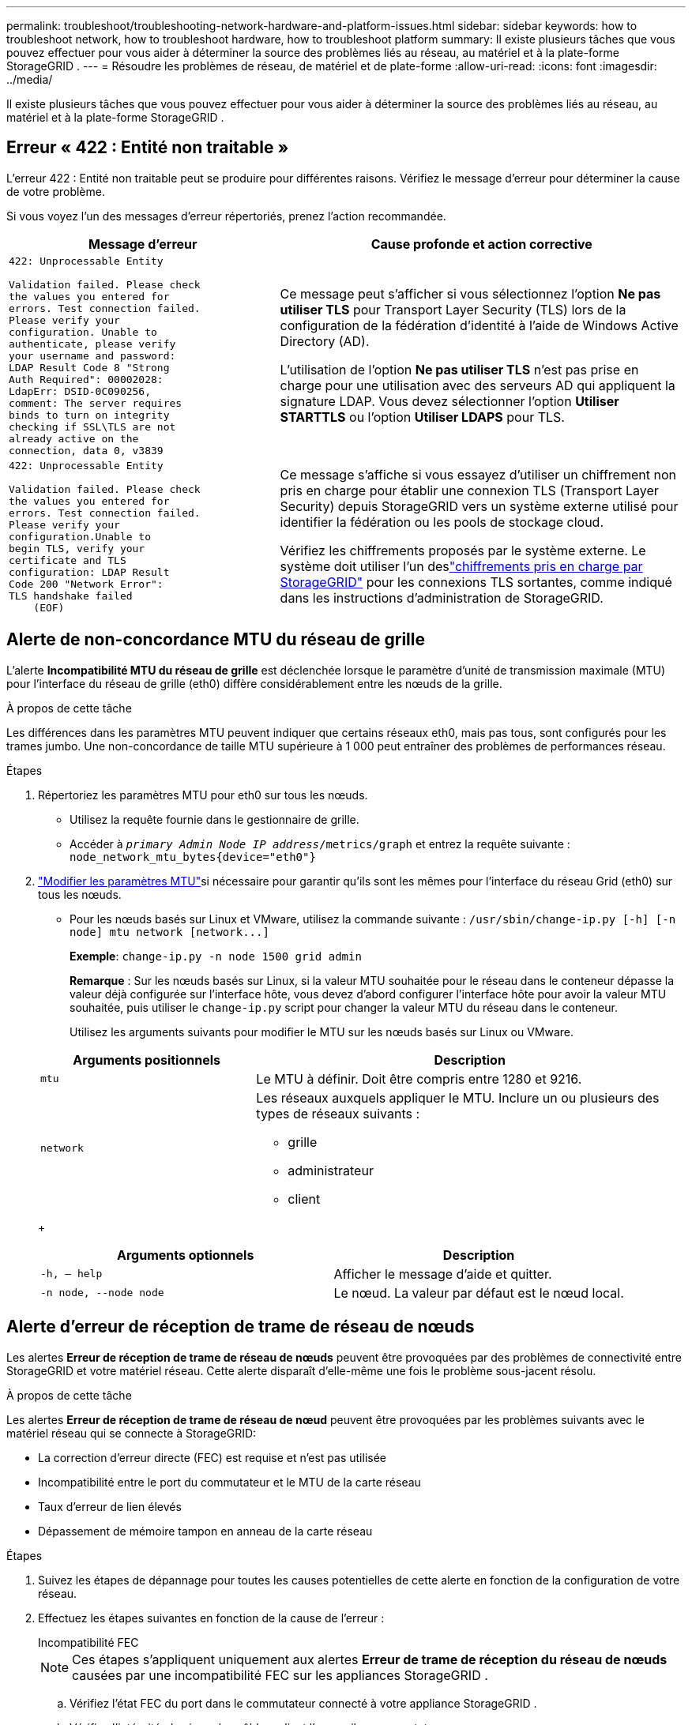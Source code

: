 ---
permalink: troubleshoot/troubleshooting-network-hardware-and-platform-issues.html 
sidebar: sidebar 
keywords: how to troubleshoot network, how to troubleshoot hardware, how to troubleshoot platform 
summary: Il existe plusieurs tâches que vous pouvez effectuer pour vous aider à déterminer la source des problèmes liés au réseau, au matériel et à la plate-forme StorageGRID . 
---
= Résoudre les problèmes de réseau, de matériel et de plate-forme
:allow-uri-read: 
:icons: font
:imagesdir: ../media/


[role="lead"]
Il existe plusieurs tâches que vous pouvez effectuer pour vous aider à déterminer la source des problèmes liés au réseau, au matériel et à la plate-forme StorageGRID .



== Erreur « 422 : Entité non traitable »

L'erreur 422 : Entité non traitable peut se produire pour différentes raisons.  Vérifiez le message d’erreur pour déterminer la cause de votre problème.

Si vous voyez l’un des messages d’erreur répertoriés, prenez l’action recommandée.

[cols="2a,3a"]
|===
| Message d'erreur | Cause profonde et action corrective 


 a| 
[listing]
----
422: Unprocessable Entity

Validation failed. Please check
the values you entered for
errors. Test connection failed.
Please verify your
configuration. Unable to
authenticate, please verify
your username and password:
LDAP Result Code 8 "Strong
Auth Required": 00002028:
LdapErr: DSID-0C090256,
comment: The server requires
binds to turn on integrity
checking if SSL\TLS are not
already active on the
connection, data 0, v3839
---- a| 
Ce message peut s’afficher si vous sélectionnez l’option *Ne pas utiliser TLS* pour Transport Layer Security (TLS) lors de la configuration de la fédération d’identité à l’aide de Windows Active Directory (AD).

L'utilisation de l'option *Ne pas utiliser TLS* n'est pas prise en charge pour une utilisation avec des serveurs AD qui appliquent la signature LDAP.  Vous devez sélectionner l'option *Utiliser STARTTLS* ou l'option *Utiliser LDAPS* pour TLS.



 a| 
[listing]
----
422: Unprocessable Entity

Validation failed. Please check
the values you entered for
errors. Test connection failed.
Please verify your
configuration.Unable to
begin TLS, verify your
certificate and TLS
configuration: LDAP Result
Code 200 "Network Error":
TLS handshake failed
    (EOF)
---- a| 
Ce message s'affiche si vous essayez d'utiliser un chiffrement non pris en charge pour établir une connexion TLS (Transport Layer Security) depuis StorageGRID vers un système externe utilisé pour identifier la fédération ou les pools de stockage cloud.

Vérifiez les chiffrements proposés par le système externe.  Le système doit utiliser l’un deslink:../admin/supported-ciphers-for-outgoing-tls-connections.html["chiffrements pris en charge par StorageGRID"] pour les connexions TLS sortantes, comme indiqué dans les instructions d'administration de StorageGRID.

|===


== [[troubleshoot_MTU_alert]]Alerte de non-concordance MTU du réseau de grille

L'alerte *Incompatibilité MTU du réseau de grille* est déclenchée lorsque le paramètre d'unité de transmission maximale (MTU) pour l'interface du réseau de grille (eth0) diffère considérablement entre les nœuds de la grille.

.À propos de cette tâche
Les différences dans les paramètres MTU peuvent indiquer que certains réseaux eth0, mais pas tous, sont configurés pour les trames jumbo.  Une non-concordance de taille MTU supérieure à 1 000 peut entraîner des problèmes de performances réseau.

.Étapes
. Répertoriez les paramètres MTU pour eth0 sur tous les nœuds.
+
** Utilisez la requête fournie dans le gestionnaire de grille.
** Accéder à `_primary Admin Node IP address_/metrics/graph` et entrez la requête suivante : `node_network_mtu_bytes{device="eth0"}`


. https://docs.netapp.com/us-en/storagegrid-appliances/commonhardware/changing-mtu-setting.html["Modifier les paramètres MTU"^]si nécessaire pour garantir qu'ils sont les mêmes pour l'interface du réseau Grid (eth0) sur tous les nœuds.
+
** Pour les nœuds basés sur Linux et VMware, utilisez la commande suivante : `+/usr/sbin/change-ip.py [-h] [-n node] mtu network [network...]+`
+
*Exemple*: `change-ip.py -n node 1500 grid admin`

+
*Remarque* : Sur les nœuds basés sur Linux, si la valeur MTU souhaitée pour le réseau dans le conteneur dépasse la valeur déjà configurée sur l'interface hôte, vous devez d'abord configurer l'interface hôte pour avoir la valeur MTU souhaitée, puis utiliser le `change-ip.py` script pour changer la valeur MTU du réseau dans le conteneur.

+
Utilisez les arguments suivants pour modifier le MTU sur les nœuds basés sur Linux ou VMware.

+
[cols="1a,2a"]
|===
| Arguments positionnels | Description 


 a| 
`mtu`
 a| 
Le MTU à définir.  Doit être compris entre 1280 et 9216.



 a| 
`network`
 a| 
Les réseaux auxquels appliquer le MTU.  Inclure un ou plusieurs des types de réseaux suivants :

*** grille
*** administrateur
*** client


|===
+
[cols="2a,2a"]
|===
| Arguments optionnels | Description 


 a| 
`-h, – help`
 a| 
Afficher le message d'aide et quitter.



 a| 
`-n node, --node node`
 a| 
Le nœud.  La valeur par défaut est le nœud local.

|===






== Alerte d'erreur de réception de trame de réseau de nœuds

Les alertes *Erreur de réception de trame de réseau de nœuds* peuvent être provoquées par des problèmes de connectivité entre StorageGRID et votre matériel réseau.  Cette alerte disparaît d’elle-même une fois le problème sous-jacent résolu.

.À propos de cette tâche
Les alertes *Erreur de réception de trame de réseau de nœud* peuvent être provoquées par les problèmes suivants avec le matériel réseau qui se connecte à StorageGRID:

* La correction d'erreur directe (FEC) est requise et n'est pas utilisée
* Incompatibilité entre le port du commutateur et le MTU de la carte réseau
* Taux d'erreur de lien élevés
* Dépassement de mémoire tampon en anneau de la carte réseau


.Étapes
. Suivez les étapes de dépannage pour toutes les causes potentielles de cette alerte en fonction de la configuration de votre réseau.
. Effectuez les étapes suivantes en fonction de la cause de l’erreur :
+
[role="tabbed-block"]
====
.Incompatibilité FEC
--

NOTE: Ces étapes s'appliquent uniquement aux alertes *Erreur de trame de réception du réseau de nœuds* causées par une incompatibilité FEC sur les appliances StorageGRID .

.. Vérifiez l’état FEC du port dans le commutateur connecté à votre appliance StorageGRID .
.. Vérifiez l’intégrité physique des câbles reliant l’appareil au commutateur.
.. Si vous souhaitez modifier les paramètres FEC pour tenter de résoudre l'alerte, assurez-vous d'abord que l'appliance est configurée pour le mode *Auto* sur la page Configuration de liaison du programme d'installation de l'appliance StorageGRID (consultez les instructions de votre appliance :
+
*** https://docs.netapp.com/us-en/storagegrid-appliances/sg6100/changing-link-configuration-of-sgf6112-appliance.html["SG6160"^]
*** https://docs.netapp.com/us-en/storagegrid-appliances/sg6100/changing-link-configuration-of-sgf6112-appliance.html["SGF6112"^]
*** https://docs.netapp.com/us-en/storagegrid-appliances/sg6000/changing-link-configuration-of-sg6000-cn-controller.html["SG6000"^]
*** https://docs.netapp.com/us-en/storagegrid-appliances/sg5800/changing-link-configuration-of-sg5800-controller.html["SG5800"^]
*** https://docs.netapp.com/us-en/storagegrid-appliances/sg5700/changing-link-configuration-of-e5700sg-controller.html["SG5700"^]
*** https://docs.netapp.com/us-en/storagegrid-appliances/sg110-1100/changing-link-configuration-of-sg110-and-sg1100-appliance.html["SG110 et SG1100"^]
*** https://docs.netapp.com/us-en/storagegrid-appliances/sg100-1000/changing-link-configuration-of-services-appliance.html["SG100 et SG1000"^]


.. Modifiez les paramètres FEC sur les ports du commutateur.  Les ports de l'appliance StorageGRID ajusteront leurs paramètres FEC pour correspondre, si possible.
+
Vous ne pouvez pas configurer les paramètres FEC sur les appliances StorageGRID .  Au lieu de cela, les appareils tentent de découvrir et de refléter les paramètres FEC sur les ports de commutateur auxquels ils sont connectés.  Si les liaisons sont forcées à des vitesses de réseau de 25 GbE ou 100 GbE, le commutateur et la carte réseau risquent de ne pas parvenir à négocier un paramètre FEC commun.  Sans paramètre FEC commun, le réseau reviendra au mode « sans FEC ».  Lorsque FEC n'est pas activé, les connexions sont plus sensibles aux erreurs causées par le bruit électrique.

+

NOTE: Les appliances StorageGRID prennent en charge Firecode (FC) et Reed Solomon (RS) FEC, ainsi que l'absence de FEC.



--
.Incompatibilité entre le port du commutateur et le MTU de la carte réseau
--
Si l'alerte est provoquée par une incompatibilité entre le port de commutateur et le MTU de la carte réseau, vérifiez que la taille du MTU configurée sur le nœud est la même que le paramètre MTU du port de commutateur.

La taille MTU configurée sur le nœud peut être inférieure au paramètre sur le port de commutateur auquel le nœud est connecté.  Si un nœud StorageGRID reçoit une trame Ethernet supérieure à son MTU, ce qui est possible avec cette configuration, l'alerte *Erreur de trame de réception du réseau du nœud* peut être signalée.  Si vous pensez que c'est ce qui se passe, modifiez le MTU du port du commutateur pour qu'il corresponde au MTU de l'interface réseau StorageGRID ou modifiez le MTU de l'interface réseau StorageGRID pour qu'il corresponde au port du commutateur, en fonction de vos objectifs ou exigences en matière de MTU de bout en bout.


NOTE: Pour des performances réseau optimales, tous les nœuds doivent être configurés avec des valeurs MTU similaires sur leurs interfaces Grid Network.  L'alerte *Incompatibilité MTU du réseau de grille* est déclenchée s'il existe une différence significative dans les paramètres MTU du réseau de grille sur des nœuds individuels.  Les valeurs MTU ne doivent pas nécessairement être les mêmes pour tous les types de réseaux. Voir <<troubleshoot_MTU_alert,Dépannage de l'alerte de non-concordance MTU du réseau de grille>> pour plus d'informations.


NOTE: Voir aussi https://docs.netapp.com/us-en/storagegrid-appliances/commonhardware/changing-mtu-setting.html["Modifier le paramètre MTU"^] .

--
.Taux d'erreur de lien élevés
--
.. Activez FEC, si ce n’est pas déjà fait.
.. Vérifiez que votre câblage réseau est de bonne qualité et qu’il n’est pas endommagé ou mal connecté.
.. Si les câbles ne semblent pas être le problème, contactez le support technique.
+

NOTE: Vous remarquerez peut-être des taux d’erreur élevés dans un environnement avec un bruit électrique élevé.



--
.Dépassement de mémoire tampon en anneau de la carte réseau
--
Si l’erreur est un dépassement de mémoire tampon en anneau de la carte réseau, contactez le support technique.

La mémoire tampon en anneau peut être saturée lorsque le système StorageGRID est surchargé et incapable de traiter les événements réseau en temps opportun.

--
====
. Surveillez le problème et contactez le support technique si l’alerte ne se résout pas.




== Erreurs de synchronisation horaire

Vous pourriez rencontrer des problèmes de synchronisation horaire dans votre grille.

Si vous rencontrez des problèmes de synchronisation horaire, vérifiez que vous avez spécifié au moins quatre sources NTP externes, chacune fournissant une référence Stratum 3 ou supérieure, et que toutes les sources NTP externes fonctionnent normalement et sont accessibles par vos nœuds StorageGRID .


NOTE: Quandlink:../maintain/configuring-ntp-servers.html["spécification de la source NTP externe"] pour une installation StorageGRID de niveau production, n'utilisez pas le service Windows Time (W32Time) sur une version de Windows antérieure à Windows Server 2016.  Le service de temps des versions antérieures de Windows n’est pas suffisamment précis et n’est pas pris en charge par Microsoft pour une utilisation dans des environnements de haute précision, tels que StorageGRID.



== Linux : problèmes de connectivité réseau

Vous pourriez rencontrer des problèmes de connectivité réseau pour les nœuds StorageGRID hébergés sur des hôtes Linux.



=== Clonage d'adresse MAC

Dans certains cas, les problèmes de réseau peuvent être résolus en utilisant le clonage d'adresse MAC. Si vous utilisez des hôtes virtuels, définissez la valeur de la clé de clonage d'adresse MAC pour chacun de vos réseaux sur « true » dans votre fichier de configuration de nœud. Ce paramètre oblige l'adresse MAC du conteneur StorageGRID à utiliser l'adresse MAC de l'hôte. Pour créer des fichiers de configuration de nœud, consultez les instructions pourlink:../rhel/creating-node-configuration-files.html["Red Hat Enterprise Linux"] oulink:../ubuntu/creating-node-configuration-files.html["Ubuntu ou Debian"] .


NOTE: Créez des interfaces réseau virtuelles distinctes à utiliser par le système d’exploitation hôte Linux.  L'utilisation des mêmes interfaces réseau pour le système d'exploitation hôte Linux et le conteneur StorageGRID peut rendre le système d'exploitation hôte inaccessible si le mode promiscuité n'a pas été activé sur l'hyperviseur.

Pour plus d'informations sur l'activation du clonage MAC, consultez les instructions delink:../rhel/configuring-host-network.html["Red Hat Enterprise Linux"] oulink:../ubuntu/configuring-host-network.html["Ubuntu ou Debian"] .



=== Mode promiscuité

Si vous ne souhaitez pas utiliser le clonage d'adresse MAC et préférez autoriser toutes les interfaces à recevoir et à transmettre des données pour des adresses MAC autres que celles attribuées par l'hyperviseur, assurez-vous que les propriétés de sécurité au niveau du commutateur virtuel et du groupe de ports sont définies sur *Accepter* pour le mode promiscuité, les modifications d'adresse MAC et les transmissions falsifiées.  Les valeurs définies sur le commutateur virtuel peuvent être remplacées par les valeurs au niveau du groupe de ports. Assurez-vous donc que les paramètres sont les mêmes aux deux endroits.

Pour plus d'informations sur l'utilisation du mode Promiscuous, consultez les instructions delink:../rhel/configuring-host-network.html["Red Hat Enterprise Linux"] oulink:../ubuntu/configuring-host-network.html["Ubuntu ou Debian"] .



== Linux : l'état du nœud est « orphelin »

Un nœud Linux dans un état orphelin indique généralement que le service StorageGrid ou le démon du nœud StorageGRID contrôlant le conteneur du nœud est mort de manière inattendue.

.À propos de cette tâche
Si un nœud Linux signale qu’il est dans un état orphelin, vous devez :

* Vérifiez les journaux pour les erreurs et les messages.
* Essayez de redémarrer le nœud.
* Si nécessaire, utilisez les commandes du moteur de conteneur pour arrêter le conteneur de nœud existant.
* Redémarrez le nœud.


.Étapes
. Vérifiez les journaux du démon de service et du nœud orphelin pour détecter d'éventuelles erreurs évidentes ou des messages concernant une sortie inattendue.
. Connectez-vous à l'hôte en tant que root ou en utilisant un compte avec l'autorisation sudo.
. Essayez de redémarrer le nœud en exécutant la commande suivante : `$ sudo storagegrid node start node-name`
+
 $ sudo storagegrid node start DC1-S1-172-16-1-172
+
Si le nœud est orphelin, la réponse est

+
[listing]
----
Not starting ORPHANED node DC1-S1-172-16-1-172
----
. Depuis Linux, arrêtez le moteur de conteneur et tous les processus de contrôle du nœud de grille de stockage. Par exemple : ``sudo docker stop --time secondscontainer-name``
+
Pour `seconds` , entrez le nombre de secondes pendant lesquelles vous souhaitez attendre que le conteneur s'arrête (généralement 15 minutes ou moins). Par exemple:

+
[listing]
----
sudo docker stop --time 900 storagegrid-DC1-S1-172-16-1-172
----
. Redémarrer le nœud : `storagegrid node start node-name`
+
[listing]
----
storagegrid node start DC1-S1-172-16-1-172
----




== Linux : Dépannage de la prise en charge d'IPv6

Vous devrez peut-être activer la prise en charge IPv6 dans le noyau si vous avez installé des nœuds StorageGRID sur des hôtes Linux et que vous remarquez que les adresses IPv6 n'ont pas été attribuées aux conteneurs de nœuds comme prévu.

.À propos de cette tâche
Pour voir l’adresse IPv6 qui a été attribuée à un nœud de grille :

. Sélectionnez *NODES* et sélectionnez le nœud.
. Sélectionnez *Afficher les adresses IP supplémentaires* à côté de *Adresses IP* dans l'onglet Présentation.


Si l'adresse IPv6 n'est pas affichée et que le nœud est installé sur un hôte Linux, suivez ces étapes pour activer la prise en charge IPv6 dans le noyau.

.Étapes
. Connectez-vous à l'hôte en tant que root ou en utilisant un compte avec l'autorisation sudo.
. Exécutez la commande suivante : `sysctl net.ipv6.conf.all.disable_ipv6`
+
[listing]
----
root@SG:~ # sysctl net.ipv6.conf.all.disable_ipv6
----
+
Le résultat devrait être 0.

+
[listing]
----
net.ipv6.conf.all.disable_ipv6 = 0
----
+

NOTE: Si le résultat n'est pas 0, consultez la documentation de votre système d'exploitation pour modifier `sysctl` paramètres.  Ensuite, changez la valeur à 0 avant de continuer.

. Entrez le conteneur de nœud StorageGRID : `storagegrid node enter node-name`
. Exécutez la commande suivante : `sysctl net.ipv6.conf.all.disable_ipv6`
+
[listing]
----
root@DC1-S1:~ # sysctl net.ipv6.conf.all.disable_ipv6
----
+
Le résultat devrait être 1.

+
[listing]
----
net.ipv6.conf.all.disable_ipv6 = 1
----
+

NOTE: Si le résultat n’est pas 1, cette procédure ne s’applique pas. Contactez le support technique.

. Sortir du conteneur : `exit`
+
[listing]
----
root@DC1-S1:~ # exit
----
. En tant que root, éditez le fichier suivant : `/var/lib/storagegrid/settings/sysctl.d/net.conf` .
+
[listing]
----
sudo vi /var/lib/storagegrid/settings/sysctl.d/net.conf
----
. Localisez les deux lignes suivantes et supprimez les balises de commentaire.  Ensuite, enregistrez et fermez le fichier.
+
[listing]
----
net.ipv6.conf.all.disable_ipv6 = 0
----
+
[listing]
----
net.ipv6.conf.default.disable_ipv6 = 0
----
. Exécutez ces commandes pour redémarrer le conteneur StorageGRID :
+
[listing]
----
storagegrid node stop node-name
----
+
[listing]
----
storagegrid node start node-name
----

